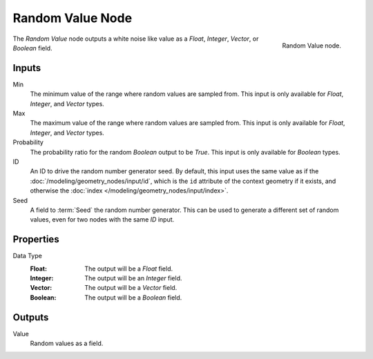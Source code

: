 .. index:: Geometry Nodes; Random Value
.. _bpy.types.GeometryNodeRandomValue:

*****************
Random Value Node
*****************

.. figure:: /images/modeling_geometry-nodes_utilities_random-value_node.png
   :align: right

   Random Value node.

The *Random Value* node outputs a white noise like value as a *Float*, *Integer*, *Vector*, or *Boolean* field.


Inputs
======

Min
   The minimum value of the range where random values are sampled from.
   This input is only available for *Float*, *Integer*, and *Vector* types.

Max
   The maximum value of the range where random values are sampled from.
   This input is only available for *Float*, *Integer*, and *Vector* types.

Probability
   The probability ratio for the random *Boolean* output to be *True*.
   This input is only available for *Boolean* types.

ID
   An ID to drive the random number generator seed. By default, this input uses the same value
   as if the :doc:`/modeling/geometry_nodes/input/id`, which is the ``id`` attribute of the context
   geometry if it exists, and otherwise the :doc:`index </modeling/geometry_nodes/input/index>`.

Seed
   A field to :term:`Seed` the random number generator. This can be used to generate
   a different set of random values, even for two nodes with the same *ID* input.


Properties
==========

Data Type
   :Float: The output will be a *Float* field.
   :Integer: The output will be an *Integer* field.
   :Vector: The output will be a *Vector* field.
   :Boolean: The output will be a *Boolean* field.


Outputs
=======

Value
   Random values as a field.
